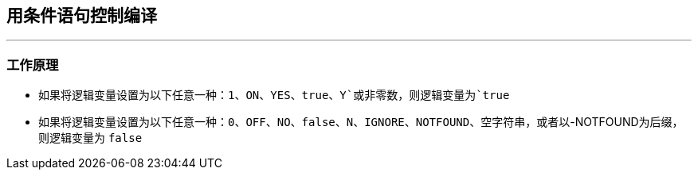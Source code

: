 ## 用条件语句控制编译
---
### 工作原理
* 如果将逻辑变量设置为以下任意一种：`1`、`ON`、`YES`、`true`、`Y`或非零数，则逻辑变量为`true`
* 如果将逻辑变量设置为以下任意一种：`0`、`OFF`、`NO`、`false`、`N`、`IGNORE`、`NOTFOUND`、空字符串，或者以-NOTFOUND为后缀，则逻辑变量为 `false`


